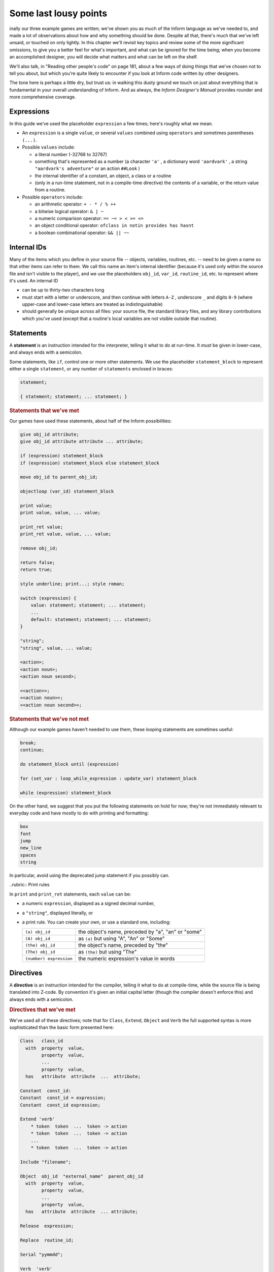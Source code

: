 ======================
Some last lousy points
======================

.. only:: html

  .. image:: /images/picF.png
     :align: left

.. raw:: latex

   \dropcap{f}

inally our three example games are written; we've shown you as much of 
the Inform language as we've needed to, and made a lot of observations 
about how and why something should be done. Despite all that, there's 
much that we've left unsaid, or touched on only lightly. In this chapter 
we'll revisit key topics and review some of the more significant 
omissions, to give you a better feel for what's important, and what can 
be ignored for the time being; when you become an accomplished designer, 
you will decide what matters and what can be left on the shelf.

We'll also talk, in "Reading other people's code" on page 181, about a 
few ways of doing things that we've chosen not to tell you about, but 
which you're quite likely to encounter if you look at Inform code 
written by other designers.

The tone here is perhaps a little dry, but trust us: in walking this 
dusty ground we touch on just about everything that is fundamental in 
your overall understanding of Inform. And as always, the *Inform 
Designer's Manual* provides rounder and more comprehensive coverage.


Expressions
===========

In this guide we’ve used the placeholder ``expression`` a few times; 
here's roughly what we mean.

* An ``expression`` is a single ``value``, or several ``values`` 
  combined using ``operators`` and sometimes parentheses ``(...)``.

* Possible ``values`` include:

  * a literal number (-32768 to 32767)

  * something that's represented as a number (a character ``'a'`` , a 
    dictionary word ``'aardvark'`` , a string ``"aardvark's adventure"`` 
    or an action ``##Look`` )

  * the internal identifier of a constant, an object, a class or a routine

  * (only in a run-time statement, not in a compile-time directive) the
    contents of a variable, or the return value from a routine.

* Possible ``operators`` include:

  * an arithmetic operator: ``+ - * / % ++``
  * a bitwise logical operator: ``& | ~``
  * a numeric comparison operator: ``== ~= > < >= <=``
  * an object conditional operator: ``ofclass in notin provides has hasnt``
  * a boolean combinational operator: ``&& || ~~``


Internal IDs
============

Many of the items which you define in your source file -- objects, 
variables, routines, etc. -- need to be given a name so that other items 
can refer to them. We call this name an item's internal identifier 
(because it's used only within the source file and isn't visible to the 
player), and we use the placeholders ``obj_id``, ``var_id``, 
``routine_id``, etc. to represent where it's used. An internal ID

* can be up to thirty-two characters long

* must start with a letter or underscore, and then continue with letters 
  ``A-Z`` , underscore ``_`` and digits ``0-9`` (where upper-case and 
  lower-case letters are treated as indistinguishable)

* should generally be unique across all files: your source file, the 
  standard library files, and any library contributions which you've 
  used (except that a routine's local variables are not visible outside 
  that routine).


Statements
==========

A **statement** is an instruction intended for the interpreter, telling 
it what to do at run-time. It *must* be given in lower-case, and always 
ends with a semicolon.

Some statements, like ``if``, control one or more other statements. We 
use the placeholder ``statement_block`` to represent either a single 
``statement``, or any number of ``statements`` enclosed in braces:

.. todo::

  We might need some custom syntax highlighting here

.. code-block:: inform6

  statement;

  { statement; statement; ... statement; }

.. rubric:: Statements that we've met

Our games have used these statements, about half of the Inform 
possibilities:

.. code-block:: inform6

  give obj_id attribute;
  give obj_id attribute attribute ... attribute;

  if (expression) statement_block
  if (expression) statement_block else statement_block

  move obj_id to parent_obj_id;

  objectloop (var_id) statement_block

  print value;
  print value, value, ... value;

  print_ret value;
  print_ret value, value, ... value;

  remove obj_id;

  return false;
  return true;

  style underline; print...; style roman;

  switch (expression) {
      value: statement; statement; ... statement;
      ...
      default: statement; statement; ... statement;
  }

  "string";
  "string", value, ... value;

  <action>;
  <action noun>;
  <action noun second>;

  <<action>>;
  <<action noun>>;
  <<action noun second>>;


.. rubric:: Statements that we've not met

Although our example games haven't needed to use them, these looping
statements are sometimes useful:

.. code-block:: inform6

  break;
  continue;

  do statement_block until (expression)

  for (set_var : loop_while_expression : update_var) statement_block

  while (expression) statement_block

On the other hand, we suggest that you put the following statements on 
hold for now; they're not immediately relevant to everyday code and have 
mostly to do with printing and formatting:

.. code-block:: inform6

  box
  font
  jump
  new_line
  spaces
  string

In particular, avoid using the deprecated jump statement if you possibly can.


..rubric:: Print rules

In ``print`` and ``print_ret`` statements, each ``value`` can be:

* a numeric ``expression``, displayed as a signed decimal number,

* a ``"string"``, displayed literally, or

* a print rule. You can create your own, or use a standard one, including:


  .. tabularcolumns:: ll

  +-------------------------+---------------------------------------------------+
  | ``(a) obj_id``          | the object's name, preceded by "a", "an" or "some"|
  +-------------------------+---------------------------------------------------+
  | ``(A) obj_id``	    | as ``(a)`` but using "A", "An" or "Some"		|
  +-------------------------+---------------------------------------------------+
  | ``(the) obj_id``	    | the object's name, preceded by "the"		|
  +-------------------------+---------------------------------------------------+
  | ``(The) obj_id``	    | as ``(the)`` but using "The"			|	
  +-------------------------+---------------------------------------------------+
  | ``(number) expression`` | the numeric expression's value in words		|
  +-------------------------+---------------------------------------------------+


Directives
==========

A **directive** is an instruction intended for the compiler, telling it 
what to do at compile-time, while the source file is being translated 
into Z-code. By convention it's given an initial capital letter (though 
the compiler doesn't enforce this) and always ends with a semicolon.

.. rubric:: Directives that we've met

We've used all of these directives; note that for ``Class``, ``Extend``, 
``Object`` and ``Verb`` the full supported syntax is more sophisticated 
than the basic form presented here:

.. code-block:: inform6

  Class   class_id
    with  property  value,
          property  value,
          ...
          property  value,
    has   attribute  attribute  ...  attribute;

  Constant  const_id:
  Constant  const_id = expression;
  Constant  const_id expression;

  Extend 'verb'
      * token  token  ...  token -> action
      * token  token  ...  token -> action
      ...
      * token  token  ...  token -> action

  Include "filename";

  Object  obj_id  "external_name"  parent_obj_id
    with  property  value,
          property  value,
          ...
          property  value,
    has   attribute  attribute  ... attribute;

  Release  expression;

  Replace  routine_id;

  Serial "yymmdd";

  Verb  'verb'
      * token  token  ...  token -> action
      * token  token  ...  token -> action
      ...
      * token  token  ...  token -> action;

  ! comment text which the compiler ignores

  [ routine_id;  statement;  statement; ... statement;  ];

  #Ifdef  any_id;  ... #Endif;

.. rubric:: Directives that we've not met

There's only a handful of useful directives which we haven't needed to 
use:

.. code-block:: inform6

  Attribute attribute;

  Global var_id;
  Global var_id = expression;

  Property property;

  Statusline score;
  Statusline time;

but there's a whole load which are of fairly low importance for now:

.. code-block:: inform6

  Abbreviate
  Array
  Default
  End
  Ifndef
  Ifnot
  Iftrue
  Iffalse
  Import
  Link
  Lowstring
  Message
  Switches
  System_file
  Zcharacter

Objects
=======

An object is really just a collection of variables which together 
represent the capabilities and current status of some specific component 
of the model world. Full variables are called properties; simpler 
two-state variables are attributes.

.. rubric:: Properties

The library defines around forty-eight standard property variables (such 
as ``before`` or ``name``), but you can readily create further ones just 
by using them within an object definition.

You can create and initialise a property in an object's ``with`` segment:

.. code-block:: inform6

  property,				! set to zero / false

  property value,			! set to a single value

  property value value ... value,	! set to a list of values

In each case, the ``value`` is either a compile-time ``expression``, or 
an embedded routine:

.. code-block:: inform6

  property expression,

  property [; statement; statement; ... statement; ],


You can refer to the value of a property:

.. code-block:: inform6

  self.property				! only within that same object

  obj_id.property			! everywhere

and you can test whether an object definition includes a given property:

.. code-block:: inform6

  (obj_id provides property)		! is true or false


Routines
========

Inform provides standalone routines and embedded routines.

.. rubric:: Standalone routines

Standalone routines are defined like this:

.. code-block:: inform6

  [ routine_id; statement; statement; ... statement; ];

and called like this:

.. code-block:: inform6

  routine_id()

.. rubric:: Embedded routines

These are embedded as the value of an object's property:

.. code-block:: inform6

  property [; statement; statement; ... statement; ],

and are usually called automatically by the library, or manually by:

.. code-block:: inform6

  self.property()			! only within that same object

  obj_id.property()			! everywhere

.. rubric:: Arguments and local variables

Both types of routine support up to fifteen local variables -- variables 
which can be used only by the statements within the routine, and which 
are automatically initialised to zero every time that the routine is 
called:

.. code-block:: inform6

  [ routine_id var_id var_id ... var_id; statement; statement; ... statement; ];

  property [ var_id var_id ... var_id; statement; statement; ... statement; ],

You can pass up to seven arguments to a routine, by listing those 
arguments within the parentheses when you call the routine. The effect 
is simply to initialise the matching local variables to the argument 
values rather than to zero:

.. code-block:: inform6

  routine_id(expression, expression, ... expression)

Although it works, this technique is rarely used with embedded routines, 
because there is no mechanism for the library to supply argument values 
when calling the routine.


.. rubric:: Return values

Every routine returns a single value, which is supplied either 
explicitly by some form of return statement:

.. code-block:: inform6

  [ routine_id; statement; statement; ... return expr; ]; ! returns expr

  property [; statement; statement; ... return expr; ], ! returns expr

or implicitly when the routine runs out of statements. If none of these 
``statements`` is one -- ``return``, ``print_ret``, ``"..."` or 
``<<...>>`` -- that causes an explicit return, then:

.. code-block:: inform6

  [ routine_id; statement; statement; ... statement; ];

returns ``true`` and

.. code-block:: inform6

  property [; statement; statement; ... statement; ]

return ``false``.

This difference is *important*. Remember it by the letter pairs STEF: 
left to themselves, Standalone routines return True, Embedded routines 
return False.

Here's an example standalone routine which returns the larger of its two
argument values:

.. code-block:: inform6

  [ Max a b; if (a > b) return a; else return b; ];

and here are some examples of its use (note that the first example, 
though legal, does nothing useful whatsoever):

.. code-block:: inform6

  Max(x,y);

  x = Max(2,3);

  if (Max(x,7) == 7) ...

  switch (Max(3,y)) { ...


.. rubric:: Library routines versus entry points


A library routine is a standard routine, included within the library 
files, which you can optionally call from your source file if you 
require the functionality which the routine provides. We've mentioned 
these library routines:

.. code-block:: inform6

  IndirectlyContains(parent_obj_id, obj_id)

  PlaceInScope(obj_id)

  PlayerTo(obj_id, flag)

  StartDaemon(obj_id)

  StopDaemon(obj_id)


By contrast, an entry point routine is a routine which you can provide 
in your source file, in which case the library calls it at an 
appropriate time. We've mentioned these optional entry point routines:

.. code-block:: inform6

  DeathMessage()

  InScope(actor_obj_id)

And this, the only mandatory one:

.. code-block:: inform6

  Initialise()

There are full lists in "Library routines" on page 264 and "Optional 
entry points" on page 270.


Reading other people's code
===========================

Right at the start of this guide, we warned you that we weren't setting 
out to be comprehensive; we've concentrated on presenting the most 
important aspects of Inform, as clearly as we can. However, when you 
read the *Inform Designer's* Manual, and more especially when you look 
at complete games or library extensions which other designers have 
produced, you'll come across other ways of doing things -- and it might 
be that you, like other authors, prefer them over our methods. Just try 
to find a style that suits you and, this is the important bit, be 
*consistent* about its use. In this section, we highlight some of the 
more obvious differences which you may encounter.

.. rubric:: Code layout

Every designer has his or her own style for laying out their source 
code, and they're all worse than the one you adopt. Inform's flexibility 
makes it easy for designers to choose a style that suits them; 
unfortunately, for some designers this choice seems influenced by the 
Jackson Pollock school of art. We've advised you to be consistent, to 
use plenty of white space and indentation, to choose sensible names, to 
add comments at difficult sections, to actively *think*, as you write 
your code, about making it as readable as you can.

This is doubly true if you ever contemplate sharing a library extension 
with the rest of the community. This example, with the name changed, is 
from a file in the Archive:

.. code-block:: inform6

  [xxxx i j;
  if (j==0) rtrue;
  if (i in player) rtrue;
  if (i has static || (i has scenery)) rtrue;
  action=##linktake;
  if (runroutines(j,before) ~= 0 || (j has static || (j has scenery))) {
  print "You'll have to disconnect ",(the) i," from ",(the) j," first.^";
  rtrue;
  }
  else {
  if (runroutines(i,before)~=0 || (i has static || (i has scenery))) {
  print "You'll have to disconnect ",(the) i," from ",(the) j," first.^";
  rtrue;
  }
  else
  if (j hasnt concealed && j hasnt static) move j to player;
  if (i hasnt static && i hasnt concealed) move i to player;
  action=##linktake;
  if (runroutines(j,after) ~= 0) rtrue;
  print "You take ",(the) i," and ",(the) j," connected to it.^";
  rtrue;
  }
  ];

Here's the same routine after a few minutes spent purely on making it 
more comprehensible; we haven't actually tested that it (still) works, 
though that second ``else`` looks suspicious:

.. code-block:: inform6

  [ xxxx i j;
      if (i in player || i has static or scenery || j == nothing) return true;
      action = ##LinkTake;
      if (RunRoutines(j,before) || j has static or scenery)
          "You'll have to disconnect ", (the) i, " from ", (the) j, " first.";
      else {
          if (RunRoutines(i,before) || i has static or scenery)
              "You'll have to disconnect ", (the) i, " from ", (the) j, " first.";
          else
              if (j hasnt static or concealed) move j to player;
          if (i hasnt static or concealed) move i to player;
          if (RunRoutines(j,after)) return true;
          "You take ", (the) i, " and ", (the) j, " connected to it.";
      }
  ];

We hope you'll agree that the result was worth the tiny extra effort. 
Code gets written once; it gets read dozens and dozens of times.

.. rubric:: Shortcuts

There are a few statement shortcuts, some more useful than others, which 
you'll come across.

* These five lines all do the same thing:

  .. code-block:: inform6

    return true;
    return 1;
    return;
    rtrue;
    ];		! at the end of a standalone routine

* These four lines all do the same thing:

  .. code-block:: inform6

    return false;
    return 0;
    rfalse;
    ];		! at the end of an embedded routine

* These four lines all do the same thing:

  .. code-block:: inform6

    print "string"; new_line; return true;
    print "string^"; return true;
    print_ret "string";
    "string";

* These lines are the same:

  .. code-block:: inform6

    print value1; print value2; print value3;
    print value1, value2, value3;

* These lines are the same:

  .. code-block:: inform6

    <action noun second>; return true;
    <<action noun second>>;

* These lines are also the same:

  .. code-block:: inform6

    print "^";
    new_line;

* These ``if`` statements are equivalent:

  .. code-block:: inform6

    if (MyVar == 1 || MyVar == 3 || MyVar == 7) ...

    if (MyVar == 1 or 3 or 7) ...

* These ``if`` statements are equivalent as well:

  .. code-block:: inform6

    if (MyVar ~= 1 && MyVar ~= 3 && MyVar ~= 7) ...
    if (MyVar ~= 1 or 3 or 7) ...

* In an ``if`` statement, the thing in parentheses can be *any* 
  expression; all that matters is its value: zero (false) or anything 
  else (true). For example, these statements are equivalent:

  .. code-block:: inform6

    if (MyVar ~= false) ...
    if (~~(MyVar == false)) ...
    if (MyVar ~= 0) ...
    if (~~(MyVar == 0)) ...
    if (MyVar) ...

  Note that the following statement specifically tests whether ``MyVar`` 
  contains ``true`` (1), *not* whether its value is anything other than 
  zero.

  .. code-block:: inform6

    if (MyVar == true) ...

* If ``MyVar`` is a variable, the statements ``MyVar++;`` and 
  ``++MyVar;`` work the same as ``MyVar = MyVar + 1;`` For example, 
  these lines are equivalent:

  .. code-block:: inform6

    MyVar = MyVar + 1; if (MyVar == 3) ...
    if (++MyVar == 3) ...
    if (MyVar++ == 2) ...

  What's the same about ``MyVar++`` and ``++MyVar`` is that they both 
  add one to ``MyVar``. What's different about them is the value to 
  which the construct itself evaluates: ``MyVar++`` returns the current 
  value of ``MyVar`` and then performs the increment, whereas 
  ``++MyVar`` does the "+1" first and then returns the incremented 
  value. In the example, if ``MyVar`` currently contains 2 then 
  ``++MyVar`` returns 3 and ``MyVar++`` returns 2, even though in both 
  cases the value of ``MyVar`` afterwards is 3. As another example, 
  this code (from Helga in "William Tell"):

  .. code-block:: inform6

    Talk: self.times_spoken_to = self.times_spoken_to + 1;
        switch (self.times_spoken_to) {
            1: score = score + 1;
               print_ret "You warmly thank Helga for the apple.";
            2: print_ret "~See you again soon.~";
            default: return false;
        }
    ],

  could have been written more succinctly like this:

  .. code-block:: inform6

    Talk: switch (++self.times_spoken_to) {
        1: score++;
           print_ret "You warmly thank Helga for the apple.";
        2: print_ret "~See you again soon.~";
        default: return false;
        }
    ],

* Similarly, the statements ``MyVar--;`` and ``--MyVar;`` work the same 
  as ``MyVar = MyVar - 1;`` Again, these lines are equivalent:

  .. code-block:: inform6

    MyVar = MyVar - 1; if (MyVar == 7) ...
    if (--MyVar == 7) ...
    if (MyVar-- == 8) ...

.. rubric:: "number" property and "general" attribute

The library defines a standard ``number`` property and a standard 
``general`` attribute, whose roles are undefined: they are 
general-purpose variables available within every object to designers as 
and when they desire.

We recommend that you avoid using these two variables, primarily because 
their names are, by their very nature, so bland as to be largely 
meaningless. Your game will be clearer and easier to debug if you 
instead create new property variables -- with appropriate names -- as 
part of your ``Object`` and ``Class`` definitions.

.. rubric:: Common properties and attributes

As an alternative to creating new individual properties which apply only 
to a single object (or class of objects), it's possible to devise 
properties and new attributes which, like those defined by the library, 
are available on *all* objects. The need to do this is actually quite 
rare, and is mostly confined to library extensions (for example, the 
``pname.h`` extension which we encountered in "Captain Fate: take 3" on 
page 147 gives every object a ``pname`` property and a 
``phrase_matched`` attribute). To create them, you would use these 
directives near the start of your source file:

.. code-block:: inform6

  Attribute attribute;

  Property property;

We recommend that you avoid using these two directives unless you really 
do need to affect every object -- or at least the majority of them -- in 
your game. There is a limit of forty-eight attributes (of which the 
library currently defines around thirty) and sixty-two of these common 
properties (of which the library currently defines around forty-eight). 
On the other hand, the number of individual properties which you can add 
is virtually unlimited.

.. rubric:: Setting up the object tree

Throughout this guide, we've defined the initial position of each object 
within the overall object tree either by explicitly mentioning its 
parent's ``obj_id`` (if any) in the first line of the object definition 
-- what we've been calling the header information -- or, for a few 
objects which crop up in more than one place, by using their 
``found_in`` properties. For example, in "William Tell" we defined 
twenty-seven objects; omitting those which used ``found_in`` to define 
their placement at the start of the game, we're left with object 
definitions starting like this:

.. code-block:: inform6

  Room    street "A street in Altdorf"        

  Room    below_square "Further along the street"
  Furniture   stall "fruit and vegetable stall" below_square
  Prop    "potatoes" below_square
  Prop    "fruit and vegetables" below_square
  NPC     stallholder "Helga" below_square

  Room    south_square "South side of the square"

  Room    mid_square "Middle of the square"
  Furniture   pole "hat on a pole" mid_square

  Room    north_square "North side of the square"

  Room    marketplace "Marketplace near the square"
  Object  tree "lime tree" marketplace
  NPC     governor "governor" marketplace

  Object  bow "bow"

  Object  quiver "quiver"
  Arrow   "arrow" quiver
  Arrow   "arrow" quiver
  Arrow   "arrow" quiver

  Object  apple "apple"

You'll see that several of the objects begin the game as parents: 
``below_square``, ``mid_square``, ``marketplace`` and ``quiver`` all 
have child objects beneath them; those children mention their parent as 
the last item of header information.

There's an alternative object syntax which is available to achieve the 
same object tree, using "arrows". That is, we could have defined those 
parent-and-child objects as:

.. code-block:: inform6

  Room    below_square "Further along the street"
  Furniture -> stall "fruit and vegetable stall"
  Prop      -> "potatoes"
  Prop      -> "fruit and vegetables"
  NPC       -> stallholder "Helga"

  Room      mid_square "Middle of the square"
  Furniture   -> pole "hat on a pole"

  Room      marketplace "Marketplace near the square"
  Object    -> tree "lime tree"
  NPC       -> governor "governor"

  Object    quiver "quiver"
  Arrow     -> "arrow"
  Arrow     -> "arrow"
  Arrow     -> "arrow"

The idea is that an object's header information *either* starts with an 
arrow, or ends with an ``obj_id``, or has neither (having both isn’t 
permitted). An object with neither has no parent: in this example, 
that's all the ``Rooms``, and also the ``bow`` and the ``quiver`` (which 
are moved to the player ``object`` in the ``Initialise`` routine) and 
the apple (which remains without a parent until Helga gives it to 
William).

An object which starts with a single arrow ``->`` is defined to be a 
child of the nearest previous object without a parent. Thus, for 
example, the ``tree`` and ``governor`` objects are both children of the 
``marketplace``. To define a child of a child, you'd use two arrows
``-> ->``, and so on. In "William Tell", that situation doesn't occur; 
to illustrate how it works, imagine that at the start of the game the 
potatoes and the other fruit and vegetables where actually *on* the 
stall. Then we might have used:

.. code-block:: inform6

  Room    below_square "Further along the street"
  Furniture ->  stall "fruit and vegetable stall"
  Prop    ->  -> "potatoes"
  Prop    ->  -> "fruit and vegetables"
  NPC     -> stallholder "Helga"
  ...

That is, the objects with one arrow (the ``stall`` and ``stallholder``) 
are children of the nearest object without a parent (the ``Room``), and 
the objects with two arrows (the produce) are children of the nearest 
object defined with a single arrow (the ``stall``).

The advantages of using arrows include:

* You're forced to define your objects in a "sensible" order.

* Fewer ``obj_ids`` may need to be used (though in this game it would 
  make no difference).

The disadvantages include:

* The fact that objects are related by the physical juxtaposition of 
  their definitions is not necessarily intuitive to all designers.

* Especially in a crowded room, it’s harder to be certain exactly how 
  the various parent–child relationships are initialised, other than by 
  carefully counting lots of arrows.

* If you relocate the parent within the initial object hierarchy to a 
  higher or lower level, you'll need also to change its children by 
  adding or removing arrows; this isn't necessary when the parent is 
  named in the child headers.

We prefer to explicitly name the parent, but you'll encounter both forms 
very regularly.

.. rubric:: Quotes in "name" properties

We went to some lengths, way back in "Things in quotes" on page 55, to 
explain the difference between double quotes ``"..."`` (strings to be 
output) and single quotes ``'...'`` (input tokens -- dictionary words). 
Perhaps somewhat unfortunately, Inform allows you to blur this clean 
distinction: you can use double quotes in name properties and Verb 
directives:

.. code-block:: inform6

  NPC     stallholder "Helga" below_square
    with  name "stallholder" "greengrocer" "monger" "shopkeeper" "merchant"
              "owner" "Helga" "dress" "scarf" "headscarf",
  ...

  Verb "talk" "t//" "converse" "chat" "gossip"
      * "to"/"with" creature          -> Talk
      * creature                      -> Talk;

*Please* don't do this. You'll just confuse yourself: those are 
dictionary words, not strings; it's just as easy -- and far clearer -- 
to stick rigidly to the preferred punctuation.

.. rubric:: Obsolete usages

Finally, remember that Inform has been evolving since 1993. Over that 
time, Graham has taken considerable care to maintain as much 
compatibility as possible, so that games written years ago, for earlier 
versions of the compiler and the library, will still compile today. 
While generally a good thing, this brings the disadvantage that a 
certain amount of obsolete baggage is still lying around. You may, for 
example, see games using ``Nearby`` directives (denotes parentage, 
roughly the same as ``->``) and ``near`` conditions (roughly, having the 
same parent), or with ``" \ "`` controlling line breaks in long 
``print`` statements. Try to understand them; try *not* to use them.


